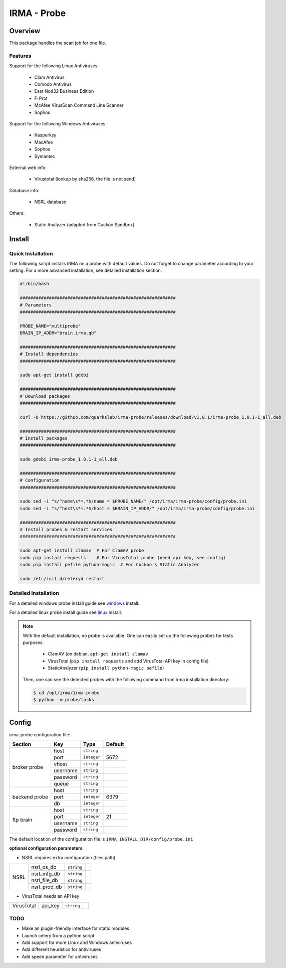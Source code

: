 ************
IRMA - Probe
************

========
Overview
========

This package handles the scan job for one file.

Features
--------

Support for the following Linux Antiviruses:

    * Clam Antivirus
    * Comodo Antivirus
    * Eset Nod32 Business Edition
    * F-Prot
    * McAfee VirusScan Command Line Scanner
    * Sophos 

Support for the following Windows Antiviruses:

    * Kasperksy
    * MacAfee
    * Sophos
    * Symantec

External web info:

    * Virustotal (lookup by sha256, the file is not send)

Database info:

    * NSRL database

Others:

    * Static Analyzer (adapted from Cuckoo Sandbox)

=======
Install
=======

Quick Installation
------------------

The following script installs IRMA on a probe with default values. Do not
forget to change parameter according to your setting. For a more advanced
installation, see detailed installation section.

.. code-block:: bash

    #!/bin/bash

    ###########################################################
    # Parameters
    ###########################################################

    PROBE_NAME="multiprobe"
    BRAIN_IP_ADDR="brain.irma.qb"

    ###########################################################
    # Install dependencies
    ###########################################################

    sudo apt-get install gdebi

    ###########################################################
    # Download packages
    ###########################################################

    curl -O https://github.com/quarkslab/irma-probe/releases/download/v1.0.1/irma-probe_1.0.1-1_all.deb

    ###########################################################
    # Install packages
    ###########################################################

    sudo gdebi irma-probe_1.0.1-1_all.deb

    ###########################################################
    # Configuration
    ###########################################################

    sudo sed -i "s/^name\s*=.*$/name = $PROBE_NAME/" /opt/irma/irma-probe/config/probe.ini
    sudo sed -i "s/^host\s*=.*$/host = $BRAIN_IP_ADDR/" /opt/irma/irma-probe/config/probe.ini

    ###########################################################
    # Install probes & restart services
    ###########################################################

    sudo apt-get install clamav  # For ClamAV probe
    sudo pip install requests    # For VirusTotal probe (need api key, see config)
    sudo pip install pefile python-magic  # For Cuckoo's Static Analyzer

    sudo /etc/init.d/celeryd restart


Detailed Installation
---------------------

For a detailed windows probe install guide see `windows`_ install.

For a detailed linux probe install guide see `linux`_ install.


.. NOTE::

    With the default installation, no probe is available. One can easily set up
    the following probes for tests purposes:

         - ClamAV (on debian, ``apt-get install clamav``
         - VirusTotal (``pip install requests`` and add VirusTotal API key in config file)
         - StaticAnalyzer (``pip install python-magic pefile``)

    Then, one can see the detected probes with the following command from irma
    installation directory:

    .. code-block:: bash

        $ cd /opt/irma/irma-probe
        $ python -m probe/tasks


======
Config
======

irma-probe configuration file:

+----------------+-------------+------------+-----------+
|     Section    |      Key    |    Type    |  Default  |
+================+=============+============+===========+
|                |     host    | ``string`` |           |
|                +-------------+------------+-----------+
|                |     port    |``integer`` |   5672    |
|                +-------------+------------+-----------+
|   broker       |     vhost   | ``string`` |           |
|   probe        +-------------+------------+-----------+
|                |   username  | ``string`` |           |
|                +-------------+------------+-----------+
|                |   password  | ``string`` |           |
|                +-------------+------------+-----------+
|                |     queue   | ``string`` |           |
+----------------+-------------+------------+-----------+
|                |     host    | ``string`` |           |
|                +-------------+------------+-----------+
|  backend probe |     port    |``integer`` |   6379    |
|                +-------------+------------+-----------+
|                |      db     |``integer`` |           |
+----------------+-------------+------------+-----------+
|                |     host    | ``string`` |           |
|                +-------------+------------+-----------+
|                |     port    |``integer`` |    21     |
|  ftp brain     +-------------+------------+-----------+
|                |   username  | ``string`` |           |
|                +-------------+------------+-----------+
|                |   password  | ``string`` |           |
+----------------+-------------+------------+-----------+

The default location of the configuration file is ``IRMA_INSTALL_DIR/config/probe.ini``

**optional configuration parameters**

- NSRL requires extra configuration (files path)

+----------------+-------------+------------+-----------+
|                | nsrl_os_db  | ``string`` |           |
|                +-------------+------------+-----------+
|                | nsrl_mfg_db | ``string`` |           |
|     NSRL       +-------------+------------+-----------+
|                | nsrl_file_db| ``string`` |           |
|                +-------------+------------+-----------+
|                | nsrl_prod_db| ``string`` |           |
+----------------+-------------+------------+-----------+

- VirusTotal needs an API key

+----------------+-------------+------------+-----------+
|   VirusTotal   |   api_key   | ``string`` |           |
+----------------+-------------+------------+-----------+


TODO
----

* Make an plugin-friendly interface for static modules
* Launch celery from a python script
* Add support for more Linux and Windows antiviruses
* Add different heuristics for antiviruses
* Add speed parameter for antiviruses

.. _windows: /install/install_win.rst
.. _linux: /install/install_linux.rst

